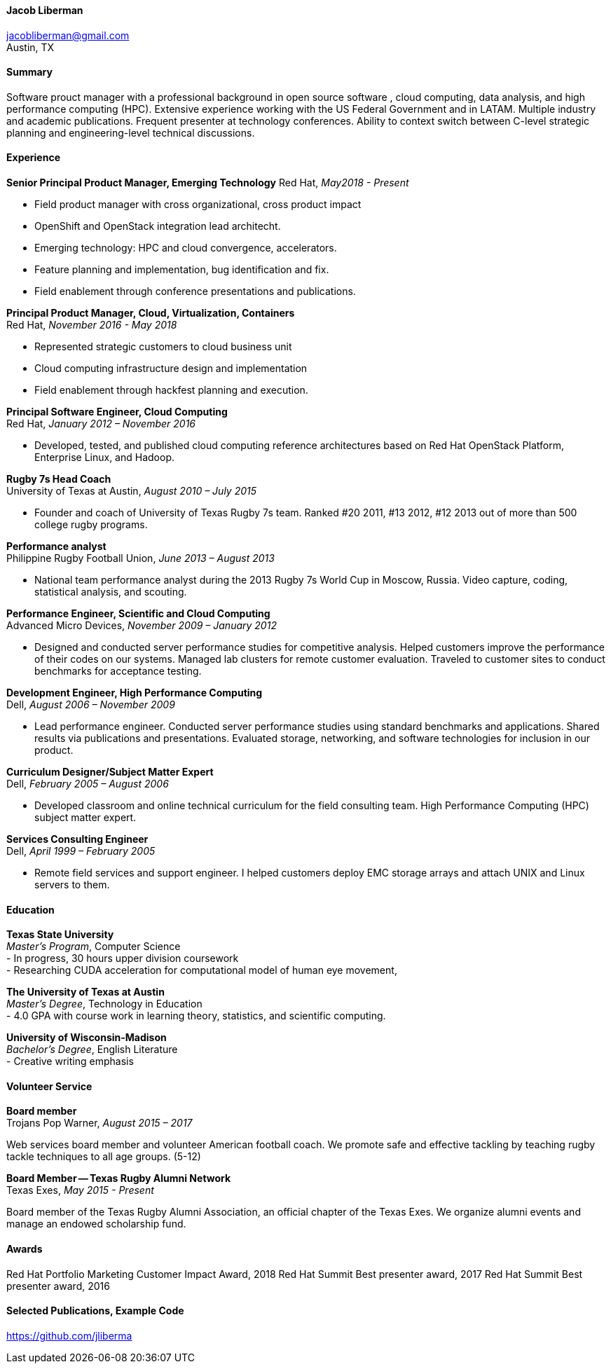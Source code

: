 ==== Jacob Liberman ====
jacobliberman@gmail.com +
Austin, TX

==== Summary ====
Software prouct manager with a professional background in open source software
, cloud computing, data analysis, and high performance computing (HPC). Extensive experience
working with the US Federal Government and in LATAM. Multiple industry
and academic publications. Frequent presenter at technology
conferences. Ability to context switch between C-level strategic
planning and engineering-level technical discussions.

==== Experience ====

*Senior Principal Product Manager, Emerging Technology*
Red Hat, _May2018 - Present_ +

- Field product manager with cross organizational, cross product impact
- OpenShift and OpenStack integration lead architecht.
- Emerging technology: HPC and cloud convergence, accelerators.
- Feature planning and implementation, bug identification and
  fix. 
- Field enablement through conference presentations and publications.

*Principal Product Manager, Cloud, Virtualization, Containers* +
Red Hat, _November 2016 - May 2018_ +

- Represented strategic customers to cloud business unit
- Cloud computing infrastructure design and implementation
- Field enablement through hackfest planning and execution.

*Principal Software Engineer, Cloud Computing* +
Red Hat, _January 2012 – November 2016_ +

- Developed, tested, and published cloud computing
reference architectures based on Red Hat OpenStack Platform,
Enterprise Linux, and Hadoop.

*Rugby 7s Head Coach* +
University of Texas at Austin, _August 2010 – July 2015_ +

- Founder and coach of University of Texas Rugby 7s team. Ranked #20
2011, #13 2012, #12 2013 out of more than 500 college rugby programs.

*Performance analyst* +
Philippine Rugby Football Union, _June 2013 – August 2013_ +

- National team performance analyst during the 2013 Rugby 7s World Cup
in Moscow, Russia. Video capture, coding, statistical analysis, and
scouting.

*Performance Engineer, Scientific and Cloud Computing* +
Advanced Micro Devices, _November 2009 – January 2012_ +

- Designed and conducted server performance studies for competitive
analysis. Helped customers improve the performance of their codes
on our systems. Managed lab clusters for remote customer evaluation.
Traveled to customer sites to conduct benchmarks for acceptance
testing.

*Development Engineer, High Performance Computing* +
Dell, _August 2006 – November 2009_ +

- Lead performance engineer. Conducted server performance studies using
standard benchmarks and applications. Shared results via publications
and presentations. Evaluated storage, networking, and software
technologies for inclusion in our product.

*Curriculum Designer/Subject Matter Expert* +
Dell, _February 2005 – August 2006_ +

- Developed classroom and online technical curriculum for the field
consulting team. High Performance Computing (HPC) subject matter expert.

*Services Consulting Engineer* +
Dell, _April 1999 – February 2005_ +

- Remote field services and support engineer. I helped customers deploy
EMC storage arrays and attach UNIX and Linux servers to them.

==== Education ====

*Texas State University* +
_Master's Program_, Computer Science +
- In progress, 30 hours upper division coursework  +
- Researching CUDA acceleration for computational model of human eye movement, 

*The University of Texas at Austin* +
_Master's Degree_, Technology in Education +
- 4.0 GPA with course work in learning theory, statistics, and scientific computing.

*University of Wisconsin-Madison* +
_Bachelor's Degree_, English Literature +
- Creative writing emphasis

==== Volunteer Service ====

*Board member* +
Trojans Pop Warner, _August 2015 – 2017_ +

Web services board member and volunteer American football coach. We
promote safe and effective tackling by teaching rugby tackle
techniques to all age groups. (5-12)

*Board Member -- Texas Rugby Alumni Network* +
Texas Exes, _May 2015 - Present_ +

Board member of the Texas Rugby Alumni Association, an official
chapter of the Texas Exes. We organize alumni events and manage an
endowed scholarship fund.

==== Awards ====
Red Hat Portfolio Marketing Customer Impact Award, 2018
Red Hat Summit Best presenter award, 2017
Red Hat Summit Best presenter award, 2016

==== Selected Publications, Example Code ====
https://github.com/jliberma?tab=repositories[https://github.com/jliberma]
